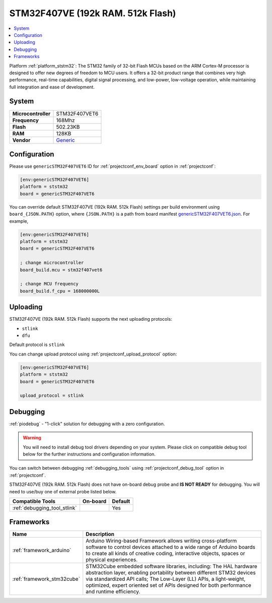 ..  Copyright (c) 2014-present PlatformIO <contact@platformio.org>
    Licensed under the Apache License, Version 2.0 (the "License");
    you may not use this file except in compliance with the License.
    You may obtain a copy of the License at
       http://www.apache.org/licenses/LICENSE-2.0
    Unless required by applicable law or agreed to in writing, software
    distributed under the License is distributed on an "AS IS" BASIS,
    WITHOUT WARRANTIES OR CONDITIONS OF ANY KIND, either express or implied.
    See the License for the specific language governing permissions and
    limitations under the License.

.. _board_ststm32_genericSTM32F407VET6:

STM32F407VE (192k RAM. 512k Flash)
==================================

.. contents::
    :local:

Platform :ref:`platform_ststm32`: The STM32 family of 32-bit Flash MCUs based on the ARM Cortex-M processor is designed to offer new degrees of freedom to MCU users. It offers a 32-bit product range that combines very high performance, real-time capabilities, digital signal processing, and low-power, low-voltage operation, while maintaining full integration and ease of development.

System
------

.. list-table::

  * - **Microcontroller**
    - STM32F407VET6
  * - **Frequency**
    - 168Mhz
  * - **Flash**
    - 502.23KB
  * - **RAM**
    - 128KB
  * - **Vendor**
    - `Generic <http://www.st.com/en/microcontrollers/stm32f407ve.html?utm_source=platformio&utm_medium=docs>`__


Configuration
-------------

Please use ``genericSTM32F407VET6`` ID for :ref:`projectconf_env_board` option in :ref:`projectconf`:

.. code-block:: ini

  [env:genericSTM32F407VET6]
  platform = ststm32
  board = genericSTM32F407VET6

You can override default STM32F407VE (192k RAM. 512k Flash) settings per build environment using
``board_{JSON.PATH}`` option, where ``{JSON.PATH}`` is a path from
board manifest `genericSTM32F407VET6.json <https://github.com/platformio/platform-ststm32/blob/master/boards/genericSTM32F407VET6.json>`_. For example,

.. code-block:: ini

  [env:genericSTM32F407VET6]
  platform = ststm32
  board = genericSTM32F407VET6

  ; change microcontroller
  board_build.mcu = stm32f407vet6

  ; change MCU frequency
  board_build.f_cpu = 168000000L


Uploading
---------
STM32F407VE (192k RAM. 512k Flash) supports the next uploading protocols:

* ``stlink``
* ``dfu``

Default protocol is ``stlink``

You can change upload protocol using :ref:`projectconf_upload_protocol` option:

.. code-block:: ini

  [env:genericSTM32F407VET6]
  platform = ststm32
  board = genericSTM32F407VET6

  upload_protocol = stlink

Debugging
---------

:ref:`piodebug` - "1-click" solution for debugging with a zero configuration.

.. warning::
    You will need to install debug tool drivers depending on your system.
    Please click on compatible debug tool below for the further
    instructions and configuration information.

You can switch between debugging :ref:`debugging_tools` using
:ref:`projectconf_debug_tool` option in :ref:`projectconf`.

STM32F407VE (192k RAM. 512k Flash) does not have on-board debug probe and **IS NOT READY** for debugging. You will need to use/buy one of external probe listed below.

.. list-table::
  :header-rows:  1

  * - Compatible Tools
    - On-board
    - Default
  * - :ref:`debugging_tool_stlink`
    - 
    - Yes

Frameworks
----------
.. list-table::
    :header-rows:  1

    * - Name
      - Description

    * - :ref:`framework_arduino`
      - Arduino Wiring-based Framework allows writing cross-platform software to control devices attached to a wide range of Arduino boards to create all kinds of creative coding, interactive objects, spaces or physical experiences.

    * - :ref:`framework_stm32cube`
      - STM32Cube embedded software libraries, including: The HAL hardware abstraction layer, enabling portability between different STM32 devices via standardized API calls; The Low-Layer (LL) APIs, a light-weight, optimized, expert oriented set of APIs designed for both performance and runtime efficiency.